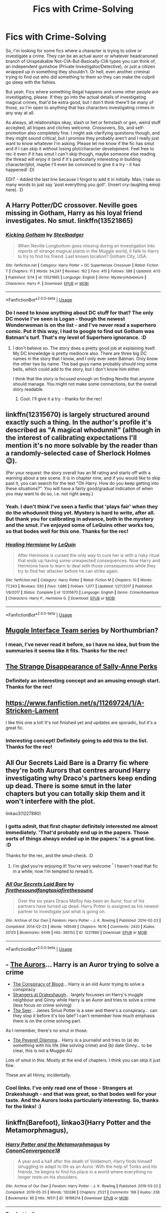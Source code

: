 #+TITLE: Fics with Crime-Solving

* Fics with Crime-Solving
:PROPERTIES:
:Author: Avalon1632
:Score: 13
:DateUnix: 1586988493.0
:DateShort: 2020-Apr-16
:FlairText: Request
:END:
So, I'm looking for some fics where a character is trying to solve or investigate a crime. They can be an actual auror or whatever headcanoned branch of Unspeakable Not-CIA-But-Basically-CIA types you can think of, an independent gumshoe (Private Investigator/Detective), or just a citizen wrapped up in something they shouldn't. Or hell, even another criminal trying to find out who did something to them so they can make the culprit go sleep with the fishies.

But yeah. Fics where something illegal happens and some other people are investigating, please. If they go into the actual details of investigating magical crimes, that'd be extra good, but I don't think there'll be many of those, so I'm open to anything that has characters investigating crimes in any way at all.

As always, all relationships okay, slash or het or femslash or gen, weird stuff accepted, all tropes and cliches welcome. Crossovers, SIs, and self-promotion also completely fine. I might ask clarifying questions though, and they might sound critical, but I promise they probably aren't and I really just want to know whatever I'm asking. Please let me know if the fic has smut and if I can skip it without losing plot/character development. Feel free to rec it even if it has smut I can't skip though, maybe someone else reading the thread will enjoy it (and if it's particularly interesting in building character/plot, maybe I'll even be convinced to give it a try - it has happened! :D)

EDIT - Added the last line because I forgot to add it in initially. Man, I take so many words to just say 'post everything you got!'. (Insert cry-laughing emoji here). :D


** A Harry Potter/DC crossover. Neville goes missing in Gotham, Harry as his loyal friend investigates. No smut. linkffn(13521865)
:PROPERTIES:
:Author: SirYabas
:Score: 4
:DateUnix: 1587003682.0
:DateShort: 2020-Apr-16
:END:

*** [[https://www.fanfiction.net/s/13521865/1/][*/Kicking Gotham/*]] by [[https://www.fanfiction.net/u/5291694/Steelbadger][/Steelbadger/]]

#+begin_quote
  When Neville Longbottom goes missing during an investigation into reports of strange magical plants in the Muggle world, it falls to Harry to try to find his friend. Last known location? Gotham City, USA.
#+end_quote

^{/Site/:} ^{fanfiction.net} ^{*|*} ^{/Category/:} ^{Harry} ^{Potter} ^{+} ^{DC} ^{Superheroes} ^{Crossover} ^{*|*} ^{/Rated/:} ^{Fiction} ^{T} ^{*|*} ^{/Chapters/:} ^{11} ^{*|*} ^{/Words/:} ^{54,247} ^{*|*} ^{/Reviews/:} ^{162} ^{*|*} ^{/Favs/:} ^{415} ^{*|*} ^{/Follows/:} ^{588} ^{*|*} ^{/Updated/:} ^{4/13} ^{*|*} ^{/Published/:} ^{3/14} ^{*|*} ^{/id/:} ^{13521865} ^{*|*} ^{/Language/:} ^{English} ^{*|*} ^{/Genre/:} ^{Mystery/Adventure} ^{*|*} ^{/Characters/:} ^{Harry} ^{P.} ^{*|*} ^{/Download/:} ^{[[http://www.ff2ebook.com/old/ffn-bot/index.php?id=13521865&source=ff&filetype=epub][EPUB]]} ^{or} ^{[[http://www.ff2ebook.com/old/ffn-bot/index.php?id=13521865&source=ff&filetype=mobi][MOBI]]}

--------------

*FanfictionBot*^{2.0.0-beta} | [[https://github.com/tusing/reddit-ffn-bot/wiki/Usage][Usage]]
:PROPERTIES:
:Author: FanfictionBot
:Score: 2
:DateUnix: 1587003688.0
:DateShort: 2020-Apr-16
:END:


*** Do I need to know anything about DC stuff for that? The only DC movie I've seen is Logan - though the newest Wonderwoman is on the list - and I've never read a superhero comic. Put it this way, I had to google to find out Gotham was Batman's turf. That's my level of Superhero ignorance. :D
:PROPERTIES:
:Author: Avalon1632
:Score: 1
:DateUnix: 1587025970.0
:DateShort: 2020-Apr-16
:END:

**** I don't believe so. The story does a pretty good job at explaining itself. My DC knowledge is pretty mediocre also. There are three big DC names in the story that I know, and I only ever seen Batman. Only know the other two by name. The bad guys name probably should ring some bells, which could add to the story, but I don't know him either.

I think that the story is focused enough on finding Neville that anyone should manage. You might not make some connections, but the overall story readable.
:PROPERTIES:
:Author: SirYabas
:Score: 3
:DateUnix: 1587046214.0
:DateShort: 2020-Apr-16
:END:

***** Cool. I'll give it a try - thanks for the rec!
:PROPERTIES:
:Author: Avalon1632
:Score: 1
:DateUnix: 1587121914.0
:DateShort: 2020-Apr-17
:END:


** linkffn(12315670) is largely structured around exactly such a thing. In the author's profile it's described as "A magical whodunnit" (although in the interest of calibrating expectations I'll mention it's no more solvable by the reader than a randomly-selected case of Sherlock Holmes 😉).

(Per your request: the story overall has an M rating and starts off with a warning about a sex scene. It is in chapter nine, and if you would like to skip past it, you can search for the text "Oh Harry. How do you keep getting into these situations?". You will have a fairly good/gradual indication of when you may want to do so, i.e. not right away.)
:PROPERTIES:
:Author: adgnatum
:Score: 3
:DateUnix: 1587024971.0
:DateShort: 2020-Apr-16
:END:

*** Yeah. I don't think I've seen a fanfic that 'plays fair' when they do the whodunnit thing yet. Mystery is hard to write, after all. But thank you for calibrating in advance, both in the mystery and the smut. I've enjoyed some of LeQuins other works too, so that bodes well for this one. Thanks for the rec!
:PROPERTIES:
:Author: Avalon1632
:Score: 2
:DateUnix: 1587026499.0
:DateShort: 2020-Apr-16
:END:


*** [[https://www.fanfiction.net/s/12315670/1/][*/Healing Hermione/*]] by [[https://www.fanfiction.net/u/1634726/LeQuin][/LeQuin/]]

#+begin_quote
  After Hermione is cursed the only way to cure her is with a risky ritual that ends up having some unexpected consequences. Now Harry and Hermione have to learn to deal with those consequences while they try to find her attacker before he can strike again.
#+end_quote

^{/Site/:} ^{fanfiction.net} ^{*|*} ^{/Category/:} ^{Harry} ^{Potter} ^{*|*} ^{/Rated/:} ^{Fiction} ^{M} ^{*|*} ^{/Chapters/:} ^{10} ^{*|*} ^{/Words/:} ^{77,343} ^{*|*} ^{/Reviews/:} ^{530} ^{*|*} ^{/Favs/:} ^{1,686} ^{*|*} ^{/Follows/:} ^{1,077} ^{*|*} ^{/Updated/:} ^{1/27/2017} ^{*|*} ^{/Published/:} ^{1/9/2017} ^{*|*} ^{/Status/:} ^{Complete} ^{*|*} ^{/id/:} ^{12315670} ^{*|*} ^{/Language/:} ^{English} ^{*|*} ^{/Genre/:} ^{Crime/Adventure} ^{*|*} ^{/Characters/:} ^{Harry} ^{P.,} ^{Hermione} ^{G.} ^{*|*} ^{/Download/:} ^{[[http://www.ff2ebook.com/old/ffn-bot/index.php?id=12315670&source=ff&filetype=epub][EPUB]]} ^{or} ^{[[http://www.ff2ebook.com/old/ffn-bot/index.php?id=12315670&source=ff&filetype=mobi][MOBI]]}

--------------

*FanfictionBot*^{2.0.0-beta} | [[https://github.com/tusing/reddit-ffn-bot/wiki/Usage][Usage]]
:PROPERTIES:
:Author: FanfictionBot
:Score: 1
:DateUnix: 1587024989.0
:DateShort: 2020-Apr-16
:END:


** [[https://archiveofourown.org/series/104579][Muggle Interface Team series]] by Northumbrian?
:PROPERTIES:
:Author: ceplma
:Score: 2
:DateUnix: 1586990240.0
:DateShort: 2020-Apr-16
:END:

*** I mean, I've never read it before, so I have no idea, but from the summaries it seems like it fits. Thanks for the rec!
:PROPERTIES:
:Author: Avalon1632
:Score: 2
:DateUnix: 1587027853.0
:DateShort: 2020-Apr-16
:END:


** [[https://m.fanfiction.net/s/6243892/1/The-Strange-Disappearance-of-SallyAnne-Perks][The Strange Disappearance of Sally-Anne Perks]]
:PROPERTIES:
:Author: MoreOrLessWrong
:Score: 2
:DateUnix: 1587044007.0
:DateShort: 2020-Apr-16
:END:

*** Definitely an interesting concept and an amusing enough start. Thanks for the rec!
:PROPERTIES:
:Author: Avalon1632
:Score: 1
:DateUnix: 1587121969.0
:DateShort: 2020-Apr-17
:END:


** [[https://www.fanfiction.net/s/11269724/1/A-Stricken-Lament]]

I like this one a lot! It's not finished yet and updates are sporadic, but it's a great fic.
:PROPERTIES:
:Author: ecksyou
:Score: 2
:DateUnix: 1586991228.0
:DateShort: 2020-Apr-16
:END:

*** Interesting concept! Definitely going to add this to the list. Thanks for the rec!
:PROPERTIES:
:Author: Avalon1632
:Score: 1
:DateUnix: 1587027257.0
:DateShort: 2020-Apr-16
:END:


** All Our Secrets Laid Bare is a Drarry fic where they're both Aurors that centres around Harry investigating why Draco's partners keep ending up dead. There is some smut in the later chapters but you can totally skip them and it won't interfere with the plot.

linkao3(1227880)
:PROPERTIES:
:Author: sailingg
:Score: 2
:DateUnix: 1587016202.0
:DateShort: 2020-Apr-16
:END:

*** I gotta admit, that first chapter definitely interested me almost immediately. 'That'd probably end up in the papers. Those sorts of things always ended up in the papers.' is a great line. :D

Thanks for the rec, and the smut-check. :D
:PROPERTIES:
:Author: Avalon1632
:Score: 2
:DateUnix: 1587026637.0
:DateShort: 2020-Apr-16
:END:

**** I'm glad you're enjoying it! You're very welcome ^{^} I haven't read that fic in a while; now I'm tempted to reread it.
:PROPERTIES:
:Author: sailingg
:Score: 2
:DateUnix: 1587072655.0
:DateShort: 2020-Apr-17
:END:


*** [[https://archiveofourown.org/works/1227880][*/All Our Secrets Laid Bare/*]] by [[https://www.archiveofourown.org/users/firethesound/pseuds/firethesound/users/fangtasia/pseuds/fangtasia/users/firethesound/pseuds/firethesound][/firethesoundfangtasiafirethesound/]]

#+begin_quote
  Over the six years Draco Malfoy has been an Auror, four of his partners have turned up dead. Harry Potter is assigned as his newest partner to investigate just what is going on.
#+end_quote

^{/Site/:} ^{Archive} ^{of} ^{Our} ^{Own} ^{*|*} ^{/Fandom/:} ^{Harry} ^{Potter} ^{-} ^{J.} ^{K.} ^{Rowling} ^{*|*} ^{/Published/:} ^{2014-02-23} ^{*|*} ^{/Completed/:} ^{2014-02-23} ^{*|*} ^{/Words/:} ^{149549} ^{*|*} ^{/Chapters/:} ^{16/16} ^{*|*} ^{/Comments/:} ^{2420} ^{*|*} ^{/Kudos/:} ^{20125} ^{*|*} ^{/Bookmarks/:} ^{6446} ^{*|*} ^{/Hits/:} ^{385152} ^{*|*} ^{/ID/:} ^{1227880} ^{*|*} ^{/Download/:} ^{[[https://archiveofourown.org/downloads/1227880/All%20Our%20Secrets%20Laid.epub?updated_at=1571103429][EPUB]]} ^{or} ^{[[https://archiveofourown.org/downloads/1227880/All%20Our%20Secrets%20Laid.mobi?updated_at=1571103429][MOBI]]}

--------------

*FanfictionBot*^{2.0.0-beta} | [[https://github.com/tusing/reddit-ffn-bot/wiki/Usage][Usage]]
:PROPERTIES:
:Author: FanfictionBot
:Score: 1
:DateUnix: 1587016213.0
:DateShort: 2020-Apr-16
:END:


** - [[https://www.fanfiction.net/s/11815544/1/The-Aurors][The Aurors]]... Harry is an Auror trying to solve a crime
- [[https://archiveofourown.org/works/6701647/chapters/15327019][The Conspiracy of Blood]]... Harry is an old Auror trying to solve a conspiracy
- [[https://archiveofourown.org/works/1623053?view_full_work=true][Strangers at Drakeshaugh]]... largely focusses on Harry's muggle neighbour and Ginny while Harry is an Auror and tries to solve a crime (less focus on crime solving)
- [[https://harrypotterfanfiction.com/viewstory.php?psid=213384][The Seer]]... James Sirius Potter is a seer and there's a conspiracy... can they stop it before it's too late? I can't remember how much emphasis there is on the crime solving part.

As I remember, there's no smut in those.

- [[https://www.fanfiction.net/s/13191881/1/The-Peverell-Dilemma][The Peverell Dilemma]]... Harry is a journalist and tries to (a) do something with his life (like solving crime) and (b) date Ginny... to be clear, this is not a Muggle AU

Lots of smut in this. Mostly at the end of chapters. I think you can skip it just fine.

These are all Hinny, incidentally.
:PROPERTIES:
:Author: FrameworkisDigimon
:Score: 2
:DateUnix: 1587047070.0
:DateShort: 2020-Apr-16
:END:

*** Cool links. I've only read one of those - Strangers at Drakeshaugh - and that was great, so that bodes well for your taste. And the Aurors looks particularly interesting. So, thanks for the links! :)
:PROPERTIES:
:Author: Avalon1632
:Score: 1
:DateUnix: 1587125924.0
:DateShort: 2020-Apr-17
:END:


** linkffn(Barefoot), linkao3(Harry Potter and the Metamorphmagus),
:PROPERTIES:
:Author: horrorshowjack
:Score: 1
:DateUnix: 1587005269.0
:DateShort: 2020-Apr-16
:END:

*** [[https://archiveofourown.org/works/18196214][*/Harry Potter and the Metamorphmagus/*]] by [[https://www.archiveofourown.org/users/CanonConvergence18/pseuds/CanonConvergence18][/CanonConvergence18/]]

#+begin_quote
  A year and a half after the death of Voldemort, Harry finds himself struggling to adapt to life as an Auror. With the help of Tonks and his friends, he begins to find his place in a world where everything no longer rests on his shoulders.
#+end_quote

^{/Site/:} ^{Archive} ^{of} ^{Our} ^{Own} ^{*|*} ^{/Fandom/:} ^{Harry} ^{Potter} ^{-} ^{J.} ^{K.} ^{Rowling} ^{*|*} ^{/Published/:} ^{2019-03-22} ^{*|*} ^{/Completed/:} ^{2019-05-25} ^{*|*} ^{/Words/:} ^{130286} ^{*|*} ^{/Chapters/:} ^{21/21} ^{*|*} ^{/Comments/:} ^{166} ^{*|*} ^{/Kudos/:} ^{238} ^{*|*} ^{/Bookmarks/:} ^{95} ^{*|*} ^{/Hits/:} ^{16511} ^{*|*} ^{/ID/:} ^{18196214} ^{*|*} ^{/Download/:} ^{[[https://archiveofourown.org/downloads/18196214/Harry%20Potter%20and%20the.epub?updated_at=1558832216][EPUB]]} ^{or} ^{[[https://archiveofourown.org/downloads/18196214/Harry%20Potter%20and%20the.mobi?updated_at=1558832216][MOBI]]}

--------------

[[https://www.fanfiction.net/s/11364705/1/][*/Barefoot/*]] by [[https://www.fanfiction.net/u/5569435/Zaxaramas][/Zaxaramas/]]

#+begin_quote
  Harry has the ability to learn the history of any object he touches, whether he wants to or not.
#+end_quote

^{/Site/:} ^{fanfiction.net} ^{*|*} ^{/Category/:} ^{Harry} ^{Potter} ^{*|*} ^{/Rated/:} ^{Fiction} ^{M} ^{*|*} ^{/Chapters/:} ^{54} ^{*|*} ^{/Words/:} ^{150,862} ^{*|*} ^{/Reviews/:} ^{2,942} ^{*|*} ^{/Favs/:} ^{9,927} ^{*|*} ^{/Follows/:} ^{12,009} ^{*|*} ^{/Updated/:} ^{4/1} ^{*|*} ^{/Published/:} ^{7/7/2015} ^{*|*} ^{/id/:} ^{11364705} ^{*|*} ^{/Language/:} ^{English} ^{*|*} ^{/Genre/:} ^{Adventure} ^{*|*} ^{/Characters/:} ^{Harry} ^{P.,} ^{N.} ^{Tonks} ^{*|*} ^{/Download/:} ^{[[http://www.ff2ebook.com/old/ffn-bot/index.php?id=11364705&source=ff&filetype=epub][EPUB]]} ^{or} ^{[[http://www.ff2ebook.com/old/ffn-bot/index.php?id=11364705&source=ff&filetype=mobi][MOBI]]}

--------------

*FanfictionBot*^{2.0.0-beta} | [[https://github.com/tusing/reddit-ffn-bot/wiki/Usage][Usage]]
:PROPERTIES:
:Author: FanfictionBot
:Score: 1
:DateUnix: 1587005298.0
:DateShort: 2020-Apr-16
:END:


*** Ah, Harry-Tonks fics are fun. The Metamorphmagus is tagged as explicit and smutty, can I skip the smut without losing plot/character development?

Barefoot I read before and enjoyed, but I didn't see the April update, so thanks for recc'ing so I could see it. :)

Thanks for the recs!
:PROPERTIES:
:Author: Avalon1632
:Score: 1
:DateUnix: 1587026828.0
:DateShort: 2020-Apr-16
:END:

**** Plot, yes. Character development, maybe?

The character arcs for the two are very much tied into their relationship, especially with all the issues Tonks has had inflicted on her.
:PROPERTIES:
:Author: horrorshowjack
:Score: 1
:DateUnix: 1587082940.0
:DateShort: 2020-Apr-17
:END:

***** Fair enough. I'll check 'em out, then. Maybe I'll like 'em, maybe I won't, but for character development, I can check. :)

Thanks for the rec!
:PROPERTIES:
:Author: Avalon1632
:Score: 1
:DateUnix: 1587126226.0
:DateShort: 2020-Apr-17
:END:

****** You're welcome. Hope you like them.
:PROPERTIES:
:Author: horrorshowjack
:Score: 1
:DateUnix: 1587160814.0
:DateShort: 2020-Apr-18
:END:


** *House of Heretics* by Slumber has Draco investigating a disappearance. The ship is Draco/Astoria and there's no major smut. linkao3(259236)
:PROPERTIES:
:Author: solarityy
:Score: 1
:DateUnix: 1586991145.0
:DateShort: 2020-Apr-16
:END:

*** Heh. I read up to the first scene break and did chuckle. Looks like the rest'll be good too. Thanks for the rec! (And the smut clarification).
:PROPERTIES:
:Author: Avalon1632
:Score: 1
:DateUnix: 1587027954.0
:DateShort: 2020-Apr-16
:END:


*** [[https://archiveofourown.org/works/259236][*/House of Heretics/*]] by [[https://www.archiveofourown.org/users/Slumber/pseuds/Slumber][/Slumber/]]

#+begin_quote
  Seven years have passed since Voldemort's defeat and Draco Malfoy is making do with the lot he's been given--distrusted by the most of the ministry, shunned by the House that he betrayed. When a ministry official goes missing, Draco is given the chance to help restore the Malfoys' place in society. But is Astoria standing in his way or is she just what he needs to be exonerated?
#+end_quote

^{/Site/:} ^{Archive} ^{of} ^{Our} ^{Own} ^{*|*} ^{/Fandom/:} ^{Harry} ^{Potter} ^{-} ^{J.} ^{K.} ^{Rowling} ^{*|*} ^{/Published/:} ^{2011-09-30} ^{*|*} ^{/Words/:} ^{37341} ^{*|*} ^{/Chapters/:} ^{1/1} ^{*|*} ^{/Comments/:} ^{4} ^{*|*} ^{/Kudos/:} ^{44} ^{*|*} ^{/Bookmarks/:} ^{12} ^{*|*} ^{/Hits/:} ^{1095} ^{*|*} ^{/ID/:} ^{259236} ^{*|*} ^{/Download/:} ^{[[https://archiveofourown.org/downloads/259236/House%20of%20Heretics.epub?updated_at=1387408322][EPUB]]} ^{or} ^{[[https://archiveofourown.org/downloads/259236/House%20of%20Heretics.mobi?updated_at=1387408322][MOBI]]}

--------------

*FanfictionBot*^{2.0.0-beta} | [[https://github.com/tusing/reddit-ffn-bot/wiki/Usage][Usage]]
:PROPERTIES:
:Author: FanfictionBot
:Score: 0
:DateUnix: 1586991150.0
:DateShort: 2020-Apr-16
:END:


** I've got an OC Auror team investigating cases in "Patron" and Harry and Ron working as Aurors and chasing a group of mysterious thieves in "Harry Potter and the Lady Thief".

linkffn(11080542) linkffn(12592097)
:PROPERTIES:
:Author: Starfox5
:Score: 1
:DateUnix: 1587012419.0
:DateShort: 2020-Apr-16
:END:

*** [[https://www.fanfiction.net/s/11080542/1/][*/Patron/*]] by [[https://www.fanfiction.net/u/2548648/Starfox5][/Starfox5/]]

#+begin_quote
  In an Alternate Universe where muggleborns are a tiny minority and stuck as third-class citizens, formally aligning herself with her best friend, the famous boy-who-lived, seemed a good idea. It did a lot to help Hermione's status in the exotic society of a fantastic world so very different from her own. And it allowed both of them to fight for a better life and better Britain.
#+end_quote

^{/Site/:} ^{fanfiction.net} ^{*|*} ^{/Category/:} ^{Harry} ^{Potter} ^{*|*} ^{/Rated/:} ^{Fiction} ^{M} ^{*|*} ^{/Chapters/:} ^{61} ^{*|*} ^{/Words/:} ^{542,678} ^{*|*} ^{/Reviews/:} ^{1,231} ^{*|*} ^{/Favs/:} ^{1,771} ^{*|*} ^{/Follows/:} ^{1,559} ^{*|*} ^{/Updated/:} ^{4/23/2016} ^{*|*} ^{/Published/:} ^{2/28/2015} ^{*|*} ^{/Status/:} ^{Complete} ^{*|*} ^{/id/:} ^{11080542} ^{*|*} ^{/Language/:} ^{English} ^{*|*} ^{/Genre/:} ^{Drama/Romance} ^{*|*} ^{/Characters/:} ^{<Harry} ^{P.,} ^{Hermione} ^{G.>} ^{Albus} ^{D.,} ^{Aberforth} ^{D.} ^{*|*} ^{/Download/:} ^{[[http://www.ff2ebook.com/old/ffn-bot/index.php?id=11080542&source=ff&filetype=epub][EPUB]]} ^{or} ^{[[http://www.ff2ebook.com/old/ffn-bot/index.php?id=11080542&source=ff&filetype=mobi][MOBI]]}

--------------

[[https://www.fanfiction.net/s/12592097/1/][*/Harry Potter and the Lady Thief/*]] by [[https://www.fanfiction.net/u/2548648/Starfox5][/Starfox5/]]

#+begin_quote
  AU. Framed as a thief and expelled from Hogwarts in her second year, her family ruined by debts, many thought they had seen the last of her. But someone saw her potential, as well as a chance for redemption - and Hermione Granger was all too willing to become a lady thief if it meant she could get her revenge.
#+end_quote

^{/Site/:} ^{fanfiction.net} ^{*|*} ^{/Category/:} ^{Harry} ^{Potter} ^{*|*} ^{/Rated/:} ^{Fiction} ^{T} ^{*|*} ^{/Chapters/:} ^{67} ^{*|*} ^{/Words/:} ^{625,619} ^{*|*} ^{/Reviews/:} ^{1,280} ^{*|*} ^{/Favs/:} ^{1,318} ^{*|*} ^{/Follows/:} ^{1,453} ^{*|*} ^{/Updated/:} ^{11/3/2018} ^{*|*} ^{/Published/:} ^{7/29/2017} ^{*|*} ^{/Status/:} ^{Complete} ^{*|*} ^{/id/:} ^{12592097} ^{*|*} ^{/Language/:} ^{English} ^{*|*} ^{/Genre/:} ^{Adventure} ^{*|*} ^{/Characters/:} ^{<Harry} ^{P.,} ^{Hermione} ^{G.>} ^{Sirius} ^{B.,} ^{Mundungus} ^{F.} ^{*|*} ^{/Download/:} ^{[[http://www.ff2ebook.com/old/ffn-bot/index.php?id=12592097&source=ff&filetype=epub][EPUB]]} ^{or} ^{[[http://www.ff2ebook.com/old/ffn-bot/index.php?id=12592097&source=ff&filetype=mobi][MOBI]]}

--------------

*FanfictionBot*^{2.0.0-beta} | [[https://github.com/tusing/reddit-ffn-bot/wiki/Usage][Usage]]
:PROPERTIES:
:Author: FanfictionBot
:Score: 1
:DateUnix: 1587012434.0
:DateShort: 2020-Apr-16
:END:


** linkao3([[https://archiveofourown.org/works/17157173/chapters/40342565]])
:PROPERTIES:
:Author: TimeTurner394
:Score: 0
:DateUnix: 1586991298.0
:DateShort: 2020-Apr-16
:END:

*** A very interesting introduction - does the Snape-Harry Romance have some actual build-up/growth to it or has Harry gone mad/obtained a moderate to severe case of amnesiac masochism to shack up with his bullying ex-teacher? Which is probably a somewhat harsh-sounding way to ask if Snape is OOC or grows away from being his canon bitter old bastard self, but I didn't mean it harshly and the translation is there if you need it. :D
:PROPERTIES:
:Author: Avalon1632
:Score: 1
:DateUnix: 1587027154.0
:DateShort: 2020-Apr-16
:END:

**** I read the fic a while back but I recall Snape being somewhat OOC and the romance taking some time to build up to. Honestly, the mystery parts of the fic outweigh any romance in it.
:PROPERTIES:
:Author: TimeTurner394
:Score: 3
:DateUnix: 1587050644.0
:DateShort: 2020-Apr-16
:END:

***** Cool. It won't stop me reading either way, it's just something I've found is good to check on first. Setting expectations and all that. Helps me feel a little less squicked out by a pairing between what is essentially the Magical version of a Nazi and a half-Jew.
:PROPERTIES:
:Author: Avalon1632
:Score: 1
:DateUnix: 1587121765.0
:DateShort: 2020-Apr-17
:END:


*** [[https://archiveofourown.org/works/17157173][*/False Pretences/*]] by [[https://www.archiveofourown.org/users/neymovirne/pseuds/neymovirne][/neymovirne/]]

#+begin_quote
  Harry Potter, PI, goes undercover in Hogwarts as the new Divination Professor to investigate the mysterious disappearance of a sixth year Slytherin.
#+end_quote

^{/Site/:} ^{Archive} ^{of} ^{Our} ^{Own} ^{*|*} ^{/Fandom/:} ^{Harry} ^{Potter} ^{-} ^{J.} ^{K.} ^{Rowling} ^{*|*} ^{/Published/:} ^{2018-12-25} ^{*|*} ^{/Completed/:} ^{2019-02-17} ^{*|*} ^{/Words/:} ^{42566} ^{*|*} ^{/Chapters/:} ^{15/15} ^{*|*} ^{/Comments/:} ^{151} ^{*|*} ^{/Kudos/:} ^{533} ^{*|*} ^{/Bookmarks/:} ^{100} ^{*|*} ^{/Hits/:} ^{7269} ^{*|*} ^{/ID/:} ^{17157173} ^{*|*} ^{/Download/:} ^{[[https://archiveofourown.org/downloads/17157173/False%20Pretences.epub?updated_at=1574434354][EPUB]]} ^{or} ^{[[https://archiveofourown.org/downloads/17157173/False%20Pretences.mobi?updated_at=1574434354][MOBI]]}

--------------

*FanfictionBot*^{2.0.0-beta} | [[https://github.com/tusing/reddit-ffn-bot/wiki/Usage][Usage]]
:PROPERTIES:
:Author: FanfictionBot
:Score: 1
:DateUnix: 1586991308.0
:DateShort: 2020-Apr-16
:END:
